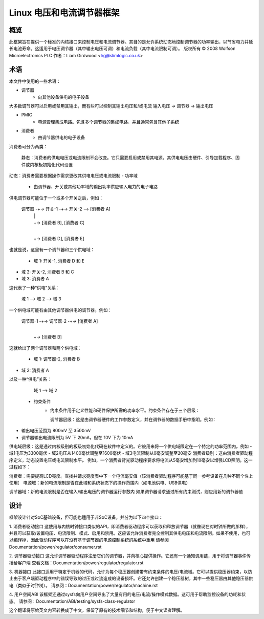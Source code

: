 ==============================
Linux 电压和电流调节器框架
==============================

概览
====

此框架旨在提供一个标准的内核接口来控制电压和电流调节器。其目的是允许系统动态地控制调节器的功率输出，以节省电力并延长电池寿命。这适用于电压调节器（其中输出电压可调）和电流负载（其中电流限制可调）。
版权所有 © 2008 Wolfson Microelectronics PLC
作者：Liam Girdwood <lrg@slimlogic.co.uk>

术语
============

本文件中使用的一些术语：

- 调节器
             - 向其他设备供电的电子设备
大多数调节器可以启用或禁用其输出，而有些可以控制其输出电压和/或电流
输入电压 -> 调节器 -> 输出电压

- PMIC
             - 电源管理集成电路。包含多个调节器的集成电路，并且通常包含其他子系统
- 消费者
             - 由调节器供电的电子设备
消费者可分为两类：

              静态：消费者的供电电压或电流限制不会改变。它只需要启用或禁用其电源。其供电电压由硬件、引导加载程序、固件或内核板初始化代码设置
动态：消费者需要根据操作需求更改其供电电压或电流限制
- 功率域
             - 由调节器、开关或其他功率域的输出功率供应输入电力的电子电路
供电调节器可能位于一个或多个开关之后，例如：

                     调节器 -+-> 开关-1 -+-> 开关-2 --> [消费者 A]
                                |             |
                                |             +-> [消费者 B], [消费者 C]
                                |
                                +-> [消费者 D], [消费者 E]

也就是说，这里有一个调节器和三个供电域：

                   - 域 1: 开关-1, 消费者 D 和 E
- 域 2: 开关-2, 消费者 B 和 C
- 域 3: 消费者 A
这代表了一种“供电”关系：

                   域 1 --> 域 2 --> 域 3
一个供电域可能有由其他调节器供电的调节器。例如：

                     调节器-1 -+-> 调节器-2 -+-> [消费者 A]
                                  |
                                  +-> [消费者 B]

这就给出了两个调节器和两个供电域：

                   - 域 1: 调节器-2, 消费者 B
- 域 2: 消费者 A
以及一种“供电”关系：

                   域 1 --> 域 2


  - 约束条件
                 - 约束条件用于定义性能和硬件保护所需的功率水平。约束条件存在于三个层级：

                   调节器层级：这是由调节器硬件的工作参数定义，并在调节器的数据手册中指明。例如：
- 输出电压范围为 800mV 至 3500mV
- 调节器输出电流限制为 5V 下 20mA，但在 10V 下为 10mA
供电域层级：这是通过内核级别的板级初始化代码在软件中定义的。它被用来将一个供电域限定在一个特定的功率范围内。例如
- 域1电压为3300毫伏
- 域2电压从1400毫伏调整至1600毫伏
- 域3电流限制从0毫安调整至20毫安
消费者级别：这由消费者驱动程序定义，动态设置电压或电流限制水平。
例如，一个消费者背光驱动程序要求将电流从5毫安增加到10毫安以增强LCD照明。这一过程如下：

消费者：需要提高LCD亮度。查找并请求亮度表中下一个电流毫安值（该消费者驱动程序可能基于同一参考设备在几种不同个性上使用）
电源域：新的电流限制是否在此域和系统状态下的操作范围内（如电池供电、USB供电）

调节器域：新的电流限制是否在输入/输出电压的调节器运行参数内
如果调节器请求通过所有约束测试，则应用新的调节器值

设计
=====

框架设计针对SoC基础设备，但可能也适用于非SoC设备，并分为以下四个接口：

1. 消费者驱动接口
这使用与内核时钟接口类似的API，即消费者驱动程序可以获取和释放调节器（就像现在对时钟所做的那样），并且可以获取/设置电压、电流限制、模式、启用和禁用。这应该允许消费者完全控制其供电电压和电流限制。如果不使用，也可以编译掉，因此驱动程序可以在没有基于调节器的电源控制系统的系统中重用
请参阅Documentation/power/regulator/consumer.rst

2. 调节器驱动接口
这允许调节器驱动程序注册它们的调节器，并向核心提供操作。它还有一个通知调用链，用于将调节器事件传播给客户端
查看文档：Documentation/power/regulator/regulator.rst

3. 机器接口
此接口适用于特定于机器的代码，允许为每个稳压器创建带有约束条件的电压/电流域。它可以提供稳压器约束，以防止由于客户端驱动程序中的错误导致的过压或过流造成的设备损坏。它还允许创建一个稳压器树，其中一些稳压器由其他稳压器供电（类似于时钟树）。
请参阅：Documentation/power/regulator/machine.rst

4. 用户空间ABI
该框架还通过sysfs向用户空间导出了大量有用的电压/电流/操作模式数据。这可用于帮助监控设备的功耗和状态。
请参阅：Documentation/ABI/testing/sysfs-class-regulator

这个翻译将原始英文内容转换成了中文，保留了原有的技术细节和结构，便于中文读者理解。
